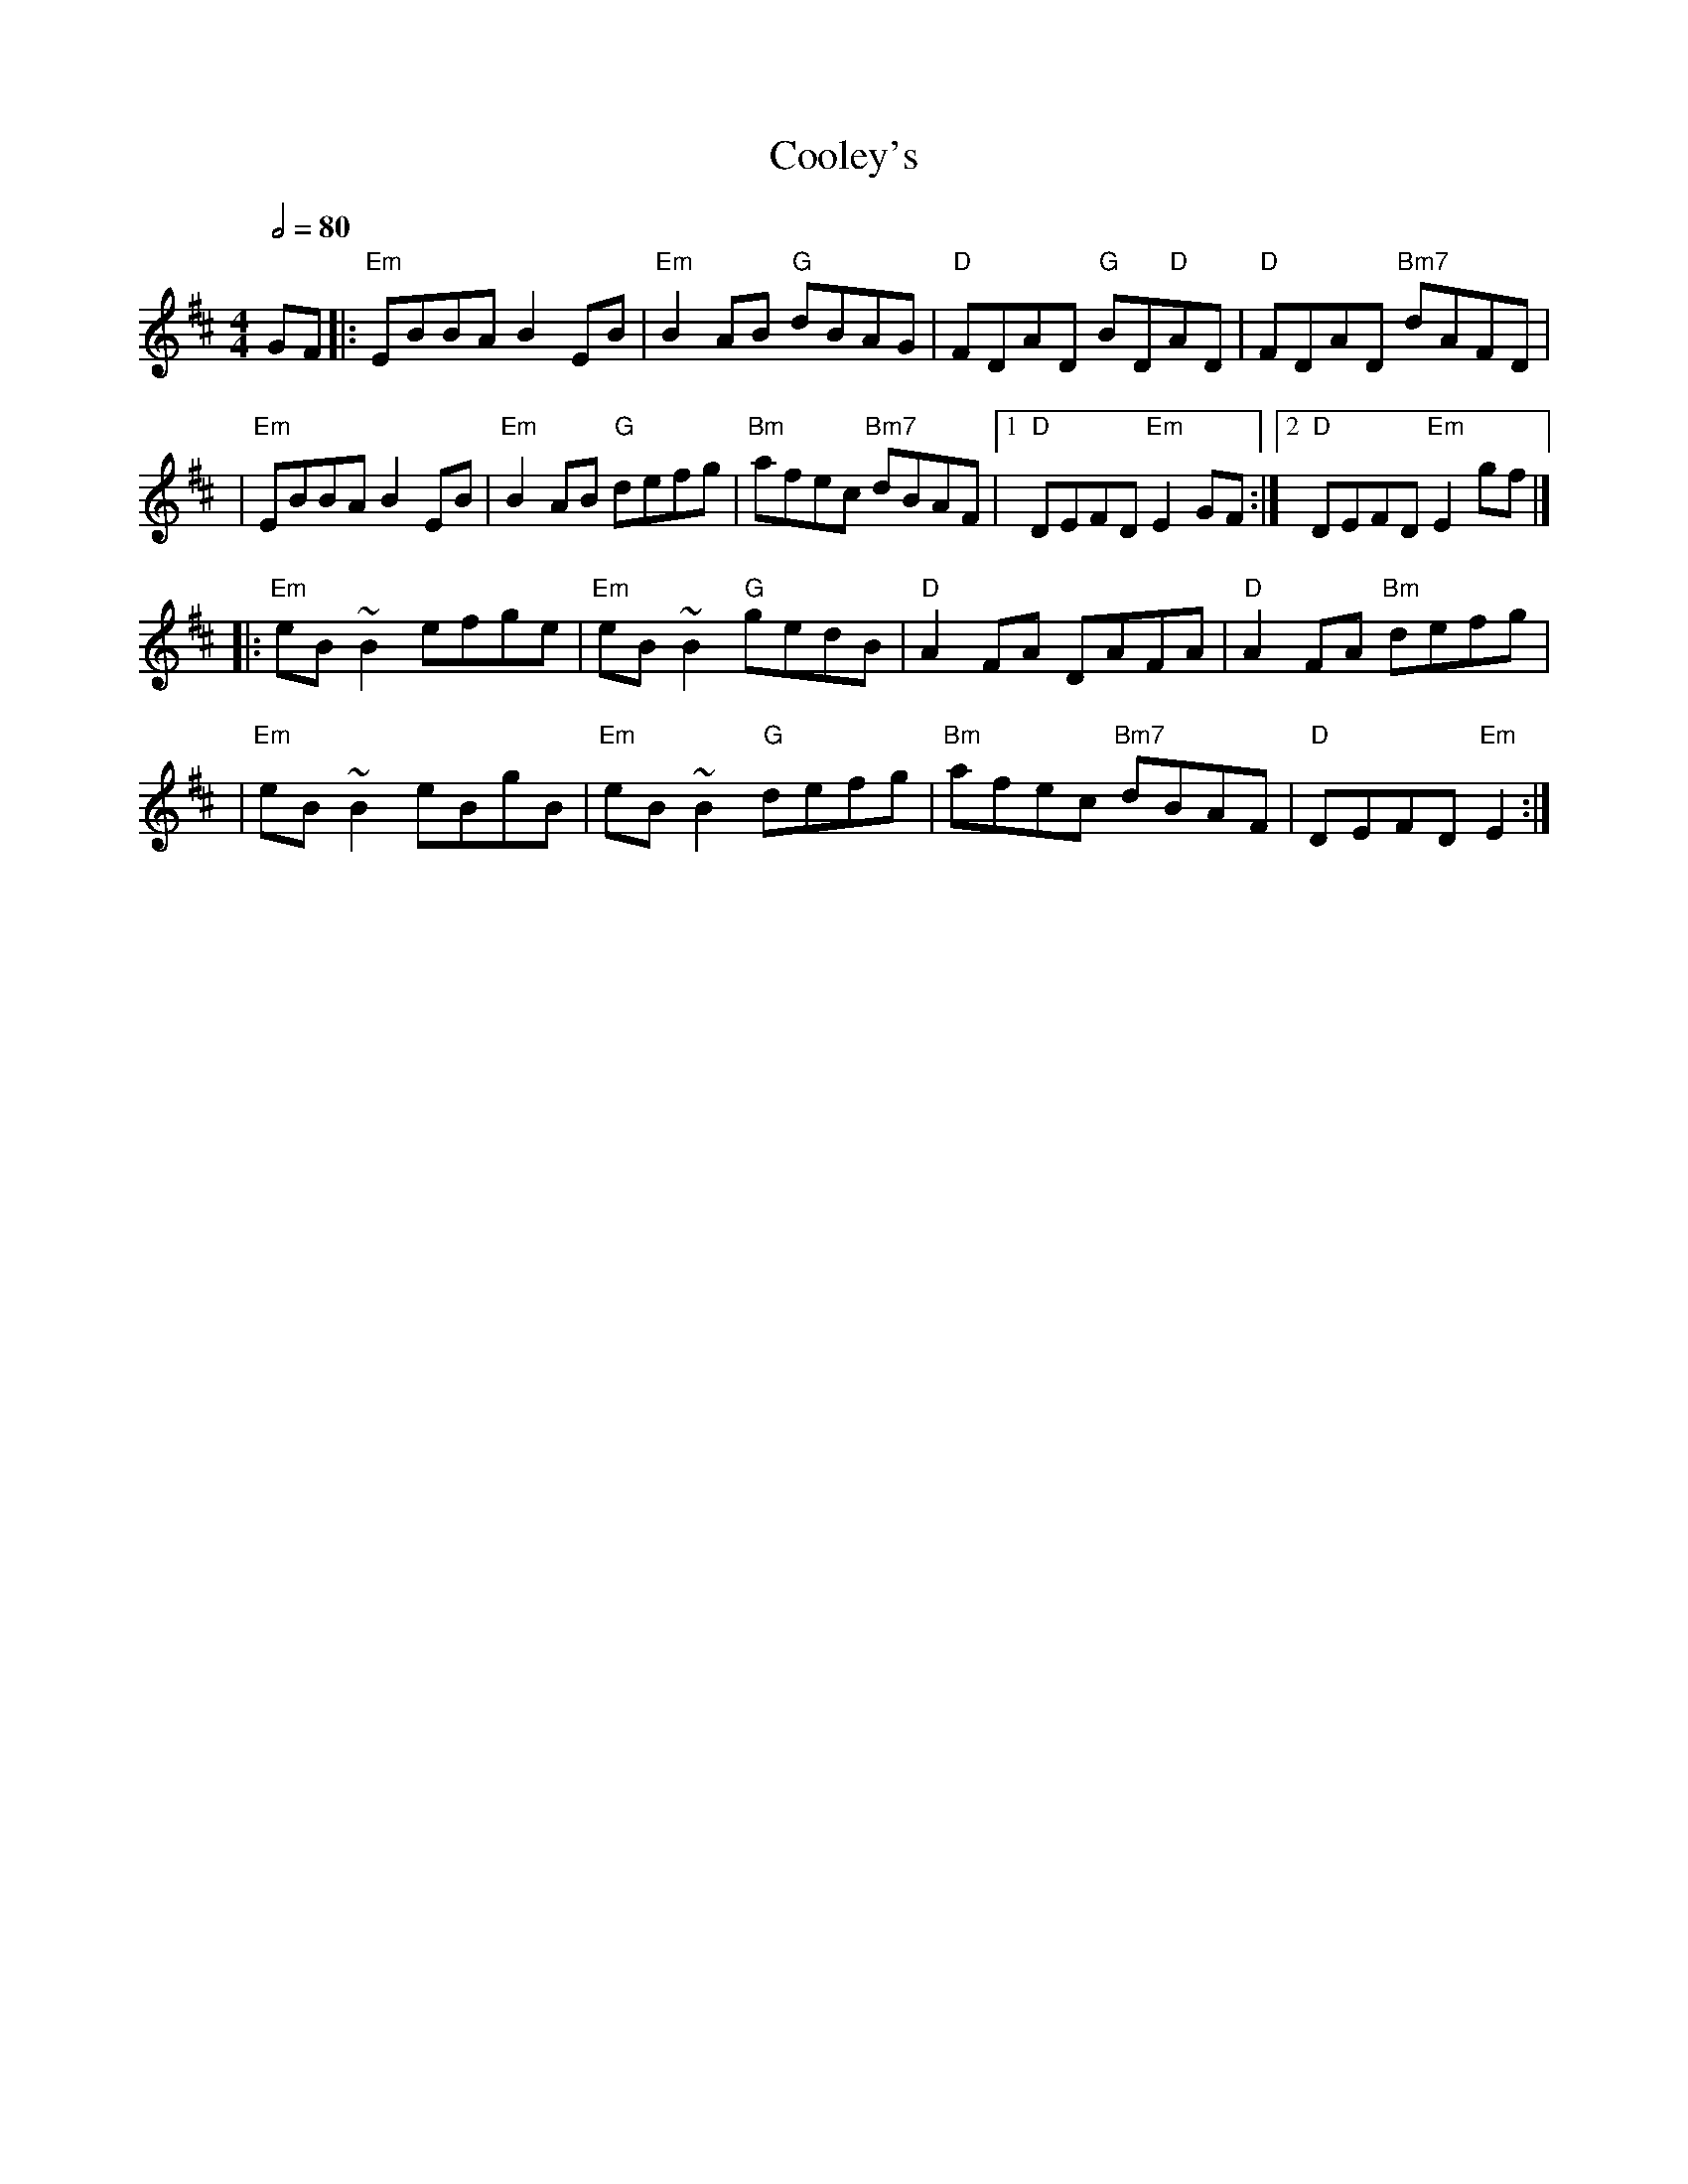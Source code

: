 X: 1
T: Cooley's
R: reel
M: 4/4
L: 1/8
Q:1/2=80
K: Edor
GF |:"Em"EBBA B2 EB  |"Em"B2 AB "G"dBAG  |"D"FDAD "G"BD"D"AD |"D"FDAD "Bm7"dAFD   |
   |"Em"EBBA B2 EB   |"Em"B2 AB "G"defg  |"Bm"afec "Bm7"dBAF |1"D"DEFD "Em"E2 GF :|2"D"DEFD "Em"E2 gf |]
   |:"Em"eB ~B2 efge |"Em"eB ~B2 "G"gedB |"D"A2 FA DAFA      |"D"A2 FA "Bm"defg   |
   |"Em"eB ~B2 eBgB  |"Em"eB ~B2 "G"defg |"Bm"afec "Bm7"dBAF |"D"DEFD "Em"E2     :|]
